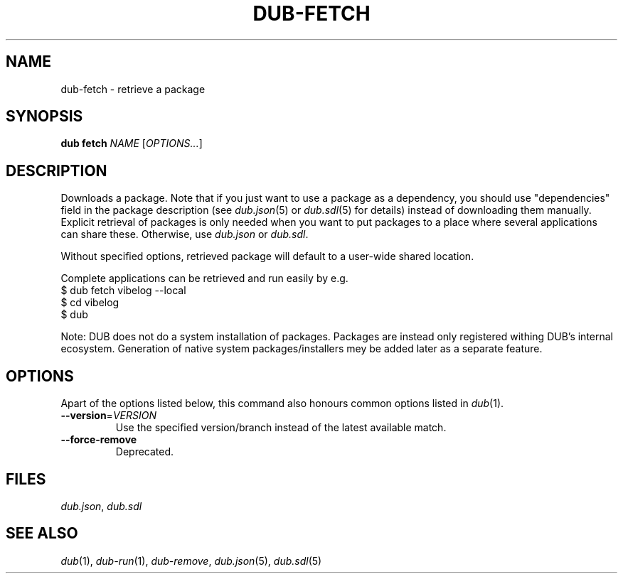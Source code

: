
.TH DUB-FETCH "1"

.SH NAME

dub\-fetch \- retrieve a package

.SH SYNOPSIS

.B dub fetch
\fINAME\fR
[\fIOPTIONS\&.\&.\&.\fR]

.SH DESCRIPTION

Downloads a package\&. Note that if you just want to use a package as a
dependency, you should use "dependencies" field in the package description (see
\fIdub.json\fR(5) or \fIdub.sdl\fR(5) for details) instead of downloading them
manually\&. Explicit retrieval of packages is only needed when you want to put 
packages to a place where several applications can share these. Otherwise, use
\fIdub.json\fR or \fIdub.sdl\fR\&.
.PP
Without specified options, retrieved package will default to a user\-wide
shared location\&.
.PP
Complete applications can be retrieved and run easily by e\&.g\&.
.nf
$ dub fetch vibelog \-\-local
$ cd vibelog
$ dub
.fi
.PP
Note: DUB does not do a system installation of packages\&. Packages are instead
only registered withing DUB's internal ecosystem\&. Generation of native system
packages\&/installers mey be added later as a separate feature\&.

.SH OPTIONS

Apart of the options listed below, this command also honours common options 
listed in \fIdub\fR(1)\&.

.TP
\fB\-\-version\fR=\fIVERSION\fR
Use the specified version\&/branch instead of the latest available match\&.

.TP
.B \-\-force\-remove
Deprecated\&.

.SH FILES

\fIdub\&.json\fR, \fIdub\&.sdl\fR

.SH SEE ALSO

\fIdub\fR(1), \fIdub\-run\fR(1), \fIdub\-remove\fR, \fIdub\&.json\fR(5),
\fIdub\&.sdl\fR(5)
